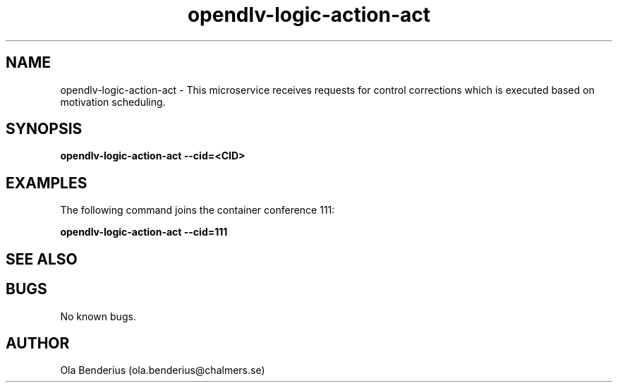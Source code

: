 .\" Manpage for opendlv-logic-action-act
.\" Author: Ola Benderius <ola.benderius@chalmers.se>.

.TH opendlv-logic-action-act 1 "06 June 2017" "0.6.1" "opendlv-logic-action-act man page"

.SH NAME
opendlv-logic-action-act \- This microservice receives requests for control corrections which is executed based on motivation scheduling.



.SH SYNOPSIS
.B opendlv-logic-action-act --cid=<CID>


.SH EXAMPLES
The following command joins the container conference 111:

.B opendlv-logic-action-act --cid=111



.SH SEE ALSO



.SH BUGS
No known bugs.



.SH AUTHOR
Ola Benderius (ola.benderius@chalmers.se)

